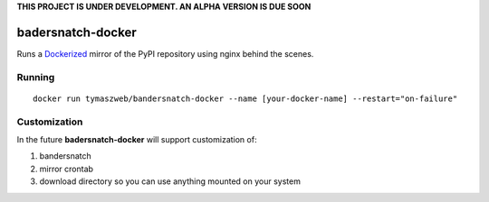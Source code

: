 **THIS PROJECT IS UNDER DEVELOPMENT. AN ALPHA VERSION IS DUE SOON**

badersnatch-docker
==================

Runs a `Dockerized <https://www.docker.com/>`_ mirror of the PyPI repository
using nginx behind the scenes.


Running
-------

::

    docker run tymaszweb/bandersnatch-docker --name [your-docker-name] --restart="on-failure"


Customization
-------------

In the future **badersnatch-docker** will support customization of:

#. bandersnatch
#. mirror crontab
#. download directory so you can use anything mounted on your system
